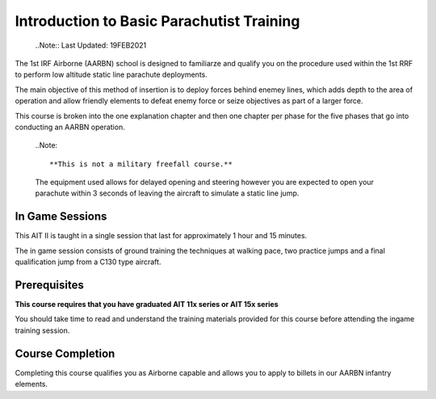 Introduction to Basic Parachutist Training
==========================================
  ..Note::
  Last Updated: 19FEB2021

The 1st IRF Airborne (AARBN) school is designed to familiarze and qualify you on the procedure used within the 1st RRF to perform low altitude static line parachute deployments.

The main objective of this method of insertion is to deploy forces behind enemey lines, which adds depth to the area of operation and allow friendly elements to defeat enemy force or seize objectives as part of a larger force.

This course is broken into the one explanation chapter and then one chapter per phase for the five phases that go into conducting an AARBN operation.

  ..Note::

  **This is not a military freefall course.**

  The equipment used allows for delayed opening and steering however you are expected to open your parachute within 3 seconds of leaving the aircraft to simulate a static line jump.

In Game Sessions
----------------
This AIT II is taught in a single session that last for approximately 1 hour and 15 minutes.

The in game session consists of ground training the techniques at walking pace, two practice jumps and a final qualification jump from a C130 type aircraft.

Prerequisites
-------------
**This course requires that you have graduated AIT 11x series or AIT 15x series**

You should take time to read and understand the training materials provided for this course before attending the ingame training session.

Course Completion
-----------------
Completing this course qualifies you as Airborne capable and allows you to apply to billets in our AARBN infantry elements.

